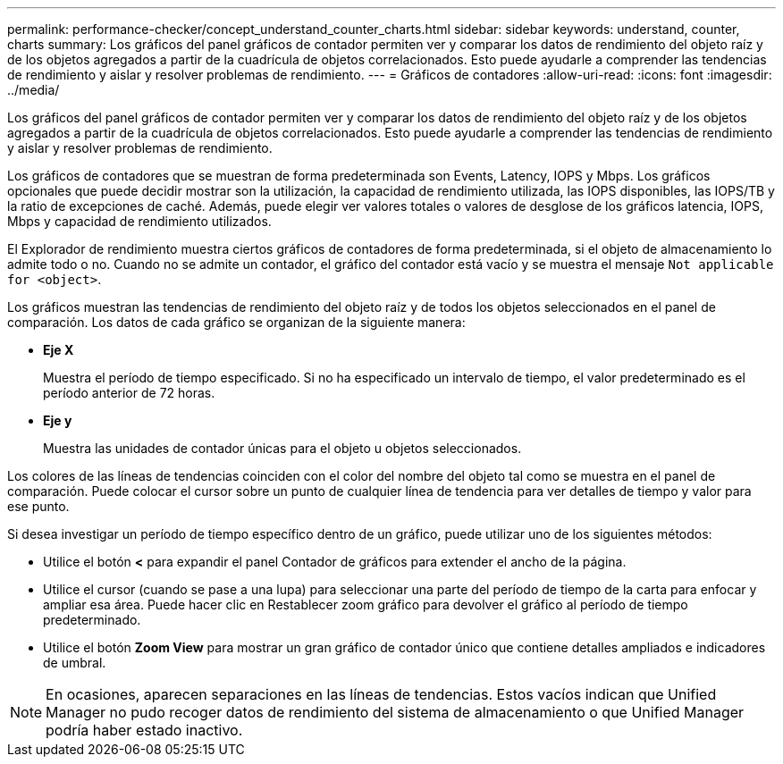 ---
permalink: performance-checker/concept_understand_counter_charts.html 
sidebar: sidebar 
keywords: understand, counter, charts 
summary: Los gráficos del panel gráficos de contador permiten ver y comparar los datos de rendimiento del objeto raíz y de los objetos agregados a partir de la cuadrícula de objetos correlacionados. Esto puede ayudarle a comprender las tendencias de rendimiento y aislar y resolver problemas de rendimiento. 
---
= Gráficos de contadores
:allow-uri-read: 
:icons: font
:imagesdir: ../media/


[role="lead"]
Los gráficos del panel gráficos de contador permiten ver y comparar los datos de rendimiento del objeto raíz y de los objetos agregados a partir de la cuadrícula de objetos correlacionados. Esto puede ayudarle a comprender las tendencias de rendimiento y aislar y resolver problemas de rendimiento.

Los gráficos de contadores que se muestran de forma predeterminada son Events, Latency, IOPS y Mbps. Los gráficos opcionales que puede decidir mostrar son la utilización, la capacidad de rendimiento utilizada, las IOPS disponibles, las IOPS/TB y la ratio de excepciones de caché. Además, puede elegir ver valores totales o valores de desglose de los gráficos latencia, IOPS, Mbps y capacidad de rendimiento utilizados.

El Explorador de rendimiento muestra ciertos gráficos de contadores de forma predeterminada, si el objeto de almacenamiento lo admite todo o no. Cuando no se admite un contador, el gráfico del contador está vacío y se muestra el mensaje `Not applicable for <object>`.

Los gráficos muestran las tendencias de rendimiento del objeto raíz y de todos los objetos seleccionados en el panel de comparación. Los datos de cada gráfico se organizan de la siguiente manera:

* *Eje X*
+
Muestra el período de tiempo especificado. Si no ha especificado un intervalo de tiempo, el valor predeterminado es el período anterior de 72 horas.

* *Eje y*
+
Muestra las unidades de contador únicas para el objeto u objetos seleccionados.



Los colores de las líneas de tendencias coinciden con el color del nombre del objeto tal como se muestra en el panel de comparación. Puede colocar el cursor sobre un punto de cualquier línea de tendencia para ver detalles de tiempo y valor para ese punto.

Si desea investigar un período de tiempo específico dentro de un gráfico, puede utilizar uno de los siguientes métodos:

* Utilice el botón *<* para expandir el panel Contador de gráficos para extender el ancho de la página.
* Utilice el cursor (cuando se pase a una lupa) para seleccionar una parte del período de tiempo de la carta para enfocar y ampliar esa área. Puede hacer clic en Restablecer zoom gráfico para devolver el gráfico al período de tiempo predeterminado.
* Utilice el botón *Zoom View* para mostrar un gran gráfico de contador único que contiene detalles ampliados e indicadores de umbral.


[NOTE]
====
En ocasiones, aparecen separaciones en las líneas de tendencias. Estos vacíos indican que Unified Manager no pudo recoger datos de rendimiento del sistema de almacenamiento o que Unified Manager podría haber estado inactivo.

====